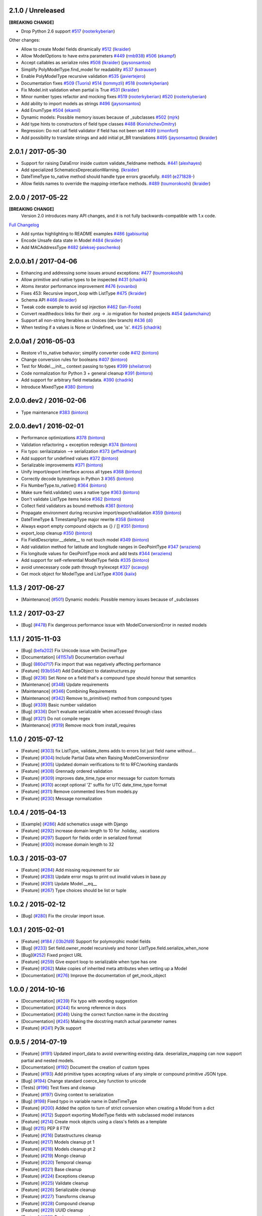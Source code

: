 2.1.0 / Unreleased
==================
**[BREAKING CHANGE]**

- Drop Python 2.6 support
  `#517 <https://github.com/schematics/schematics/pull/517>`__
  (`rooterkyberian <https://github.com/rooterkyberian>`__)

Other changes:

- Allow to create Model fields dinamically
  `#512 <https://github.com/schematics/schematics/pull/512>`__
  (`lkraider <https://github.com/lkraider>`__)
- Allow ModelOptions to have extra parameters
  `#449 <https://github.com/schematics/schematics/pull/449>`__
  (`rmb938 <https://github.com/rmb938>`__)
  `#506 <https://github.com/schematics/schematics/pull/506>`__
  (`ekampf <https://github.com/ekampf>`__)
- Accept callables as serialize roles
  `#508 <https://github.com/schematics/schematics/pull/508>`__
  (`lkraider <https://github.com/lkraider>`__)
  (`jaysonsantos <https://github.com/jaysonsantos>`__)
- Simplify PolyModelType.find_model for readability
  `#537 <https://github.com/schematics/schematics/pull/537>`__
  (`kstrauser <https://github.com/kstrauser>`__)
- Enable PolyModelType recursive validation
  `#535 <https://github.com/schematics/schematics/pull/535>`__
  (`javiertejero <https://github.com/javiertejero>`__)
- Documentation fixes
  `#509 <https://github.com/schematics/schematics/pull/509>`__
  (`Tuoris <https://github.com/Tuoris>`__)
  `#514 <https://github.com/schematics/schematics/pull/514>`__
  (`tommyzli <https://github.com/tommyzli>`__)
  `#518 <https://github.com/schematics/schematics/pull/518>`__
  (`rooterkyberian <https://github.com/rooterkyberian>`__)
- Fix Model.init validation when partial is True
  `#531 <https://github.com/schematics/schematics/issues/531>`__
  (`lkraider <https://github.com/lkraider>`__)
- Minor number types refactor and mocking fixes
  `#519 <https://github.com/schematics/schematics/pull/519>`__
  (`rooterkyberian <https://github.com/rooterkyberian>`__)
  `#520 <https://github.com/schematics/schematics/pull/520>`__
  (`rooterkyberian <https://github.com/rooterkyberian>`__)
- Add ability to import models as strings
  `#496 <https://github.com/schematics/schematics/pull/496>`__
  (`jaysonsantos <https://github.com/jaysonsantos>`__)
- Add EnumType
  `#504 <https://github.com/schematics/schematics/pull/504>`__
  (`ekamil <https://github.com/ekamil>`__)
- Dynamic models: Possible memory issues because of _subclasses
  `#502 <https://github.com/schematics/schematics/pull/502>`__
  (`mjrk <https://github.com/mjrk>`__)
- Add type hints to constructors of field type classes
  `#488 <https://github.com/schematics/schematics/pull/488>`__
  (`KonishchevDmitry <https://github.com/KonishchevDmitry>`__)
- Regression: Do not call field validator if field has not been set
  `#499 <https://github.com/schematics/schematics/pull/499>`__
  (`cmonfort <https://github.com/cmonfort>`__)
- Add possibility to translate strings and add initial pt_BR translations
  `#495 <https://github.com/schematics/schematics/pull/495>`__
  (`jaysonsantos <https://github.com/jaysonsantos>`__)
  (`lkraider <https://github.com/lkraider>`__)


2.0.1 / 2017-05-30
==================
- Support for raising DataError inside custom validate_fieldname methods.
  `#441 <https://github.com/schematics/schematics/pull/441>`__
  (`alexhayes <https://github.com/alexhayes>`__)
- Add specialized SchematicsDeprecationWarning.
  (`lkraider <https://github.com/lkraider>`__)
- DateTimeType to_native method should handle type errors gracefully.
  `#491 <https://github.com/schematics/schematics/pull/491>`__
  (`e271828- <https://github.com/e271828->`__)
- Allow fields names to override the mapping-interface methods.
  `#489 <https://github.com/schematics/schematics/pull/489>`__
  (`toumorokoshi <https://github.com/toumorokoshi>`__)
  (`lkraider <https://github.com/lkraider>`__)

2.0.0 / 2017-05-22
==================
**[BREAKING CHANGE]**
 Version 2.0 introduces many API changes, and it is not fully backwards-compatible with 1.x code.

`Full Changelog <https://github.com/schematics/schematics/compare/v1.1.2...v2.0.0>`_

-  Add syntax highlighting to README examples
   `#486 <https://github.com/schematics/schematics/pull/486>`__
   (`gabisurita <https://github.com/gabisurita>`__)
-  Encode Unsafe data state in Model
   `#484 <https://github.com/schematics/schematics/pull/484>`__
   (`lkraider <https://github.com/lkraider>`__)
-  Add MACAddressType
   `#482 <https://github.com/schematics/schematics/pull/482>`__
   (`aleksej-paschenko <https://github.com/aleksej-paschenko>`__)

2.0.0.b1 / 2017-04-06
=====================
-  Enhancing and addressing some issues around exceptions:
   `#477 <https://github.com/schematics/schematics/pull/477>`__
   (`toumorokoshi <https://github.com/toumorokoshi>`__)
-  Allow primitive and native types to be inspected
   `#431 <https://github.com/schematics/schematics/pull/431>`__
   (`chadrik <https://github.com/chadrik>`__)
-  Atoms iterator performance improvement
   `#476 <https://github.com/schematics/schematics/pull/476>`__
   (`vovanbo <https://github.com/vovanbo>`__)
-  Fixes 453: Recursive import\_loop with ListType
   `#475 <https://github.com/schematics/schematics/pull/475>`__
   (`lkraider <https://github.com/lkraider>`__)
-  Schema API
   `#466 <https://github.com/schematics/schematics/pull/466>`__
   (`lkraider <https://github.com/lkraider>`__)
-  Tweak code example to avoid sql injection
   `#462 <https://github.com/schematics/schematics/pull/462>`__
   (`Ian-Foote <https://github.com/Ian-Foote>`__)
-  Convert readthedocs links for their .org -> .io migration for hosted
   projects `#454 <https://github.com/schematics/schematics/pull/454>`__
   (`adamchainz <https://github.com/adamchainz>`__)
-  Support all non-string Iterables as choices (dev branch)
   `#436 <https://github.com/schematics/schematics/pull/436>`__
   (`di <https://github.com/di>`__)
-  When testing if a values is None or Undefined, use 'is'.
   `#425 <https://github.com/schematics/schematics/pull/425>`__
   (`chadrik <https://github.com/chadrik>`__)

2.0.0a1 / 2016-05-03
====================
-  Restore v1 to\_native behavior; simplify converter code
   `#412 <https://github.com/schematics/schematics/pull/412>`__
   (`bintoro <https://github.com/bintoro>`__)
-  Change conversion rules for booleans
   `#407 <https://github.com/schematics/schematics/pull/407>`__
   (`bintoro <https://github.com/bintoro>`__)
-  Test for Model.\_\_init\_\_ context passing to types
   `#399 <https://github.com/schematics/schematics/pull/399>`__
   (`sheilatron <https://github.com/sheilatron>`__)
-  Code normalization for Python 3 + general cleanup
   `#391 <https://github.com/schematics/schematics/pull/391>`__
   (`bintoro <https://github.com/bintoro>`__)
-  Add support for arbitrary field metadata.
   `#390 <https://github.com/schematics/schematics/pull/390>`__
   (`chadrik <https://github.com/chadrik>`__)
-  Introduce MixedType
   `#380 <https://github.com/schematics/schematics/pull/380>`__
   (`bintoro <https://github.com/bintoro>`__)

2.0.0.dev2 / 2016-02-06
=======================
-  Type maintenance
   `#383 <https://github.com/schematics/schematics/pull/383>`__
   (`bintoro <https://github.com/bintoro>`__)

2.0.0.dev1 / 2016-02-01
=======================
-  Performance optimizations
   `#378 <https://github.com/schematics/schematics/pull/378>`__
   (`bintoro <https://github.com/bintoro>`__)
-  Validation refactoring + exception redesign
   `#374 <https://github.com/schematics/schematics/pull/374>`__
   (`bintoro <https://github.com/bintoro>`__)
-  Fix typo: serilaizataion --> serialization
   `#373 <https://github.com/schematics/schematics/pull/373>`__
   (`jeffwidman <https://github.com/jeffwidman>`__)
-  Add support for undefined values
   `#372 <https://github.com/schematics/schematics/pull/372>`__
   (`bintoro <https://github.com/bintoro>`__)
-  Serializable improvements
   `#371 <https://github.com/schematics/schematics/pull/371>`__
   (`bintoro <https://github.com/bintoro>`__)
-  Unify import/export interface across all types
   `#368 <https://github.com/schematics/schematics/pull/368>`__
   (`bintoro <https://github.com/bintoro>`__)
-  Correctly decode bytestrings in Python 3
   `#365 <https://github.com/schematics/schematics/pull/365>`__
   (`bintoro <https://github.com/bintoro>`__)
-  Fix NumberType.to\_native()
   `#364 <https://github.com/schematics/schematics/pull/364>`__
   (`bintoro <https://github.com/bintoro>`__)
-  Make sure field.validate() uses a native type
   `#363 <https://github.com/schematics/schematics/pull/363>`__
   (`bintoro <https://github.com/bintoro>`__)
-  Don't validate ListType items twice
   `#362 <https://github.com/schematics/schematics/pull/362>`__
   (`bintoro <https://github.com/bintoro>`__)
-  Collect field validators as bound methods
   `#361 <https://github.com/schematics/schematics/pull/361>`__
   (`bintoro <https://github.com/bintoro>`__)
-  Propagate environment during recursive import/export/validation
   `#359 <https://github.com/schematics/schematics/pull/359>`__
   (`bintoro <https://github.com/bintoro>`__)
-  DateTimeType & TimestampType major rewrite
   `#358 <https://github.com/schematics/schematics/pull/358>`__
   (`bintoro <https://github.com/bintoro>`__)
-  Always export empty compound objects as {} / []
   `#351 <https://github.com/schematics/schematics/pull/351>`__
   (`bintoro <https://github.com/bintoro>`__)
-  export\_loop cleanup
   `#350 <https://github.com/schematics/schematics/pull/350>`__
   (`bintoro <https://github.com/bintoro>`__)
-  Fix FieldDescriptor.\_\_delete\_\_ to not touch model
   `#349 <https://github.com/schematics/schematics/pull/349>`__
   (`bintoro <https://github.com/bintoro>`__)
-  Add validation method for latitude and longitude ranges in
   GeoPointType
   `#347 <https://github.com/schematics/schematics/pull/347>`__
   (`wraziens <https://github.com/wraziens>`__)
-  Fix longitude values for GeoPointType mock and add tests
   `#344 <https://github.com/schematics/schematics/pull/344>`__
   (`wraziens <https://github.com/wraziens>`__)
-  Add support for self-referential ModelType fields
   `#335 <https://github.com/schematics/schematics/pull/335>`__
   (`bintoro <https://github.com/bintoro>`__)
-  avoid unnecessary code path through try/except
   `#327 <https://github.com/schematics/schematics/pull/327>`__
   (`scavpy <https://github.com/scavpy>`__)
-  Get mock object for ModelType and ListType
   `#306 <https://github.com/schematics/schematics/pull/306>`__
   (`kaiix <https://github.com/kaiix>`__)

1.1.3 / 2017-06-27
==================
* [Maintenance] (`#501 <https://github.com/schematics/schematics/issues/501>`_) Dynamic models: Possible memory issues because of _subclasses

1.1.2 / 2017-03-27
==================
* [Bug] (`#478 <https://github.com/schematics/schematics/pull/478>`_) Fix dangerous performance issue with ModelConversionError in nested models

1.1.1 / 2015-11-03
==================
* [Bug] (`befa202 <https://github.com/schematics/schematics/commit/befa202c3b3202aca89fb7ef985bdca06f9da37c>`_) Fix Unicode issue with DecimalType
* [Documentation] (`41157a1 <https://github.com/schematics/schematics/commit/41157a13896bd32a337c5503c04c5e9cc30ba4c7>`_) Documentation overhaul
* [Bug] (`860d717 <https://github.com/schematics/schematics/commit/860d71778421981f284c0612aec665ebf0cfcba2>`_) Fix import that was negatively affecting performance
* [Feature] (`93b554f <https://github.com/schematics/schematics/commit/93b554fd6a4e7b38133c4da5592b1843101792f0>`_) Add DataObject to datastructures.py
* [Bug] (`#236 <https://github.com/schematics/schematics/pull/236>`_) Set `None` on a field that's a compound type should honour that semantics
* [Maintenance] (`#348 <https://github.com/schematics/schematics/pull/348>`_) Update requirements
* [Maintenance] (`#346 <https://github.com/schematics/schematics/pull/346>`_) Combining Requirements
* [Maintenance] (`#342 <https://github.com/schematics/schematics/pull/342>`_) Remove to_primitive() method from compound types
* [Bug] (`#339 <https://github.com/schematics/schematics/pull/339>`_) Basic number validation
* [Bug] (`#336 <https://github.com/schematics/schematics/pull/336>`_)  Don't evaluate serializable when accessed through class
* [Bug] (`#321 <https://github.com/schematics/schematics/pull/321>`_) Do not compile regex
* [Maintenance] (`#319 <https://github.com/schematics/schematics/pull/319>`_) Remove mock from install_requires

1.1.0 / 2015-07-12
==================
* [Feature] (`#303 <https://github.com/schematics/schematics/pull/303>`_) fix ListType, validate_items adds to errors list just field name without...
* [Feature] (`#304 <https://github.com/schematics/schematics/pull/304>`_) Include Partial Data when Raising ModelConversionError
* [Feature] (`#305 <https://github.com/schematics/schematics/pull/305>`_) Updated domain verifications to fit to RFC/working standards
* [Feature] (`#308 <https://github.com/schematics/schematics/pull/308>`_) Grennady ordered validation
* [Feature] (`#309 <https://github.com/schematics/schematics/pull/309>`_) improves date_time_type error message for custom formats
* [Feature] (`#310 <https://github.com/schematics/schematics/pull/310>`_) accept optional 'Z' suffix for UTC date_time_type format
* [Feature] (`#311 <https://github.com/schematics/schematics/pull/311>`_) Remove commented lines from models.py
* [Feature] (`#230 <https://github.com/schematics/schematics/pull/230>`_) Message normalization

1.0.4 / 2015-04-13
==================
* [Example] (`#286 <https://github.com/schematics/schematics/pull/286>`_) Add schematics usage with Django
* [Feature] (`#292 <https://github.com/schematics/schematics/pull/292>`_) increase domain length to 10 for .holiday, .vacations
* [Feature] (`#297 <https://github.com/schematics/schematics/pull/297>`_) Support for fields order in serialized format
* [Feature] (`#300 <https://github.com/schematics/schematics/pull/300>`_) increase domain length to 32

1.0.3 / 2015-03-07
==================
* [Feature] (`#284 <https://github.com/schematics/schematics/pull/284>`_) Add missing requirement for `six`
* [Feature] (`#283 <https://github.com/schematics/schematics/pull/283>`_) Update error msgs to print out invalid values in base.py
* [Feature] (`#281 <https://github.com/schematics/schematics/pull/281>`_) Update Model.__eq__
* [Feature] (`#267 <https://github.com/schematics/schematics/pull/267>`_) Type choices should be list or tuple

1.0.2 / 2015-02-12
==================
* [Bug] (`#280 <https://github.com/schematics/schematics/issues/280>`_) Fix the circular import issue.

1.0.1 / 2015-02-01
==================
* [Feature] (`#184 <https://github.com/schematics/schematics/issues/184>`_ / `03b2fd9 <https://github.com/schematics/schematics/commit/03b2fd97fb47c00e8d667cc8ea7254cc64d0f0a0>`_) Support for polymorphic model fields
* [Bug] (`#233 <https://github.com/schematics/schematics/pull/233>`_) Set field.owner_model recursively and honor ListType.field.serialize_when_none
* [Bug](`#252 <https://github.com/schematics/schematics/pull/252>`_) Fixed project URL
* [Feature] (`#259 <https://github.com/schematics/schematics/pull/259>`_) Give export loop to serializable when type has one
* [Feature] (`#262 <https://github.com/schematics/schematics/pull/262>`_) Make copies of inherited meta attributes when setting up a Model
* [Documentation] (`#276 <https://github.com/schematics/schematics/pull/276>`_) Improve the documentation of get_mock_object

1.0.0 / 2014-10-16
==================
* [Documentation] (`#239 <https://github.com/schematics/schematics/issues/239>`_) Fix typo with wording suggestion
* [Documentation] (`#244 <https://github.com/schematics/schematics/issues/244>`_) fix wrong reference in docs
* [Documentation] (`#246 <https://github.com/schematics/schematics/issues/246>`_) Using the correct function name in the docstring
* [Documentation] (`#245 <https://github.com/schematics/schematics/issues/245>`_) Making the docstring match actual parameter names
* [Feature] (`#241 <https://github.com/schematics/schematics/issues/241>`_) Py3k support

0.9.5 / 2014-07-19
==================

* [Feature] (`#191 <https://github.com/schematics/schematics/pull/191>`_) Updated import_data to avoid overwriting existing data. deserialize_mapping can now support partial and nested models.
* [Documentation] (`#192 <https://github.com/schematics/schematics/pull/192>`_) Document the creation of custom types
* [Feature] (`#193 <https://github.com/schematics/schematics/pull/193>`_) Add primitive types accepting values of any simple or compound primitive JSON type.
* [Bug] (`#194 <https://github.com/schematics/schematics/pull/194>`_) Change standard coerce_key function to unicode
* [Tests] (`#196 <https://github.com/schematics/schematics/pull/196>`_) Test fixes and cleanup
* [Feature] (`#197 <https://github.com/schematics/schematics/pull/197>`_) Giving context to serialization
* [Bug] (`#198 <https://github.com/schematics/schematics/pull/198>`_) Fixed typo in variable name in DateTimeType
* [Feature] (`#200 <https://github.com/schematics/schematics/pull/200>`_) Added the option to turn of strict conversion when creating a Model from a dict
* [Feature] (`#212 <https://github.com/schematics/schematics/pull/212>`_) Support exporting ModelType fields with subclassed model instances
* [Feature] (`#214 <https://github.com/schematics/schematics/pull/214>`_) Create mock objects using a class's fields as a template
* [Bug] (`#215 <https://github.com/schematics/schematics/pull/215>`_) PEP 8 FTW
* [Feature] (`#216 <https://github.com/schematics/schematics/pull/216>`_) Datastructures cleanup
* [Feature] (`#217 <https://github.com/schematics/schematics/pull/217>`_) Models cleanup pt 1
* [Feature] (`#218 <https://github.com/schematics/schematics/pull/218>`_) Models cleanup pt 2
* [Feature] (`#219 <https://github.com/schematics/schematics/pull/219>`_) Mongo cleanup
* [Feature] (`#220 <https://github.com/schematics/schematics/pull/220>`_) Temporal cleanup
* [Feature] (`#221 <https://github.com/schematics/schematics/pull/221>`_) Base cleanup
* [Feature] (`#224 <https://github.com/schematics/schematics/pull/224>`_) Exceptions cleanup
* [Feature] (`#225 <https://github.com/schematics/schematics/pull/225>`_) Validate cleanup
* [Feature] (`#226 <https://github.com/schematics/schematics/pull/226>`_) Serializable cleanup
* [Feature] (`#227 <https://github.com/schematics/schematics/pull/227>`_) Transforms cleanup
* [Feature] (`#228 <https://github.com/schematics/schematics/pull/228>`_) Compound cleanup
* [Feature] (`#229 <https://github.com/schematics/schematics/pull/229>`_) UUID cleanup
* [Feature] (`#231 <https://github.com/schematics/schematics/pull/231>`_) Booleans as numbers


0.9.4 / 2013-12-08
==================

* [Feature] (`#178 <https://github.com/schematics/schematics/pull/178>`_) Added deserialize_from flag to BaseType for alternate field names on import
* [Bug] (`#186 <https://github.com/schematics/schematics/pull/186>`_) Compoundtype support in ListTypes
* [Bug] (`#181 <https://github.com/schematics/schematics/pull/181>`_) Removed that stupid print statement!
* [Feature] (`#182 <https://github.com/schematics/schematics/pull/182>`_) Default roles system
* [Documentation] (`#190 <https://github.com/schematics/schematics/pull/190>`_) Typos
* [Bug] (`#177 <https://github.com/schematics/schematics/pull/177>`_) Removed `__iter__` from ModelMeta
* [Documentation] (`#188 <https://github.com/schematics/schematics/pull/188>`_) Typos


0.9.3 / 2013-10-20
==================

* [Documentation] More improvements
* [Feature] (`#147 <https://github.com/schematics/schematics/pull/147>`_) Complete conversion over to py.test
* [Bug] (`#176 <https://github.com/schematics/schematics/pull/176>`_) Fixed bug preventing clean override of options class
* [Bug] (`#174 <https://github.com/schematics/schematics/pull/174>`_) Python 2.6 support


0.9.2 / 2013-09-13
==================

* [Documentation] New History file!
* [Documentation] Major improvements to documentation
* [Feature] Renamed ``check_value`` to ``validate_range``
* [Feature] Changed ``serialize`` to ``to_native``
* [Bug] (`#155 <https://github.com/schematics/schematics/pull/155>`_) NumberType number range validation bugfix
